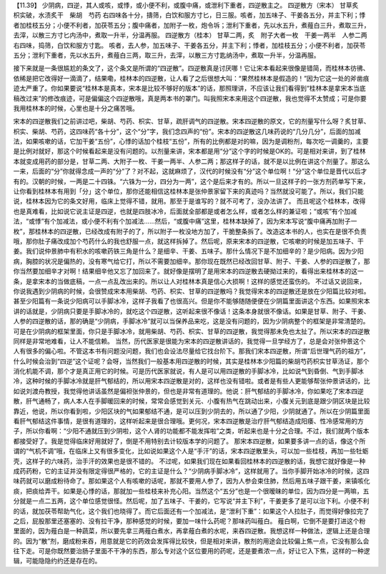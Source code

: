【11.39】  少阴病，四逆，其人或咳，或悸，或小便不利，或腹中痛，或泄利下重者，四逆散主之。
四逆散方（宋本）
甘草炙　枳实破，水渍炙干　柴胡　芍药
右四味各十分，擣筛，白饮和服方寸匕，日三服。咳者，加五味子、干姜各五分，并主下利；悸者加桂枝五分；小便不利者，加茯苓五分；腹中痛者，加附子一枚，炮令坼；泄利下重者，先以水五升，煮薤白三升，煮取三升，去滓，以散三方寸匕内汤中，煮取一升半，分温再服。
四逆散方（桂本）
甘草二两，炙　附子大者一枚　干姜一两半　人参二两
右四味，捣筛，白饮和服方寸匙。
咳者，去人参，加五味子、干姜各五分，并主下利；悸者，加桂枝五分；小便不利者，加茯苓五分；泄利下重者，先以水五升，煮薤白三两，取三升，去滓，以散三方寸匙纳汤中，煮取一升半，分温再服。

接下来就是一条很尴尬的条文了，这个条文是所谓的“四逆散”。四逆散真是讨厌哪！它让宋本看起来很像是错简，而桂林本彷彿、依稀是把它改得好一滴滴了，结果嘞，桂林本的四逆散，让人看了之后很想大叫：“果然桂林本是假造的！”因为它这一处的斧凿痕迹太严重了。你如果要说“桂林本是真本，宋本是比较不够好的版本”的话，那照理讲，不应该让我们看得到“桂林本是拿宋本当底稿改过来”的修改痕迹，可是偏偏这个四逆散哦，真是两本书的罩门。叫我照宋本来用这个四逆散，我也觉得不太赞成；可是你要我用桂林本的时候，心里也是十分之痛苦哦。

宋本的四逆散我们之前讲过吧，柴胡、芍药、枳实、甘草，疏肝调气的四逆散。宋本四逆散的原文，它的剂量写什么呀？炙甘草、枳实、柴胡、芍药，这四味药“各十分”，这个“分”字，我们念四声的“份”。宋本的四逆散这几味药说的“几分几分”，后面的加减法，如果咳嗽的话，它加干姜“五份”，心悸的话加个桂枝“五份”，所有的比例都是对的嘛，因为是调粉剂，每次吃一调羹的，主要是比例对就好，那这个时候看起来是没有问题的。以剂量来讲，宋本都是用“分”这个字的时候是OK的。可是相对来讲，到了桂林本就变成用药的部分是，甘草二两、大附子一枚、干姜一两半、人参二两；那这样子的话，就不是以比例在讲这个剂量了。那这么一来，后面的“分”你就得念成一声的“分”了？对不起，这就麻烦了，汉代的时候没有“分”这个单位啊！“分”这个单位是晋代以后才有的。汉朝的时候，一两是二十四铢。“六铢为一分，四分为一两”，这个是后来才有的。所以一旦这样子的一张方剂药单写下来，让你看到桂林本有用到「分」这个单位，那你还能相信这桂林本是张仲景家留下来的真迹吗？当然就没可能了。所以，我们只能说，桂林本因为它的条文好用，临床上觉得不错，就用。那至于是谁写的？就不可考了，没办法讲了。
而且呢这个桂林本，改得也是真难看，比如说它说主证是四逆，也就是四肢冰冷，后面就全部都是或者怎么样，或者怎么样的兼证啦；“或咳”有个加减法，“或悸”有个加减法，或小便不利有个加减法……然后，“或腹中痛”这里，桂林本缺掉了，因为宋本写说“腹中痛再加附子一枚”，那桂林本的四逆散，已经改成有附子的了，所以附子一枚没地方加了，干脆整条拆了。改造这本书的人，也实在是很不负责哦，那你肚子痛改成加个芍药什么的我也舒服一点，就这样拆掉了。然后呢，原来宋本的四逆散，它咳嗽的时候是加五味子、干姜。我们说仲景肺中有积水的咳嗽药铁三角是什么？是细辛、干姜、五味子。那什么情况下是不加细辛的？是少阳病。因为少阳病，胸腔的状况是偏热的，没有寒气给它打，所以不需要加细辛。那你现在既然已经改回甘草、附子、干姜、人参的四逆散了，那你当然要加细辛才对啊！结果细辛他又忘了加回来了。就好像是摆明了是用宋本的四逆散去硬拗过来的，看得出来桂林本的这一条，是拿宋本的当做底稿，一点一点乱改出来的。所以让人对桂林本真是信心大损啊！这样的感觉还蛮伤的。
不过话又说回来，你说我遇到少阴病的时候，会很赞成宋本用柴胡、芍药、枳实、甘草的四逆散吗？我觉得宋本的四逆散还是放在少阳篇比较对啦。甚至少阳篇有一条说少阳病可以手脚冰冷，这样子我看了也很高兴。但是你不能够随随便便在少阴篇里面讲这个东西。如果照宋本讲的话就是，少阴病只要是手脚冰冷的，就吃这个四逆散，这听起来很不像话！这条本身就很不像话。如果是甘草、附子、干姜、人参的四逆散的话，那的确是“少阴病，手脚冰冷”就可以当保养品来吃，这是没有问题的，因为少阴病整个的框架是非常清楚的。可是在少阴病的框架里面，你只是手脚冰冷，就用柴胡、芍药、枳实、甘草的四逆散，我觉得那未免也太扯了。所以宋本的四逆散同样是非常地难看，让人不能信赖。
当然，历代医家是很能为宋本的四逆散讲话的，我觉得一旦学经方了，总是会对张仲景这个人有很多的偏心啦。不管这本书有问题没问题，我们也会设法尽量给它找台阶下。那我们宋本四逆散，所谓“后世理气药的祖方”，什么时候会治到“四逆”这个证呢？会呀，当然我们一般基本用四逆散的时候，其实是桂林本少阳篇的柴胡芍药枳实甘草汤证，那个消化机能不调，那个才是真正用它的时候。可是历代医家就说，有人是可以用四逆散的手脚冰冷，比如说气到昏倒、气到手脚冰冷，这种时候的手脚冰冷就是肝气郁结的，所以用宋本四逆散是对的，这样也没有错啦。或者是有些人更能够帮张仲景讲话的，比如说刘渡舟教授，我觉得他讲话虽然是偏袒张仲景的，但也是非常有道理的。他说：肝气郁结的手脚冰冷，你如果吃了宋本四逆散，肝气通畅了，病人本人在手脚暖回来的时候，常常会感觉到关元、小腹有热气在跳动出来，小腹关元到底是跟少阴区块是比较靠近，他说，所以你看到啦，少阳区块的气如果郁结不通，是可以压到少阴去的，所以通了少阳，少阴就通了。所以在少阴篇里面看肝气郁结这件事情，是很有道理的，这样听起来是很合理哦。更何况，宋本四逆散是治疗肝气郁结造成阳痿、性冷感常用的方子，所以你看啊：“少阳不通就压到少阴啦，这个人肾的功能都不能发挥啦”之类，听起来也是十分之合理。不过，我们就两个版本都接受好了。我是觉得临床好用就好了，倒是不用特别去计较版本学的问题了。
那宋本四逆散，如果要多讲一点的话，像这个所谓的“气机不调”哦，在临床上又有很多变化，比如说如果这个人是“手汗”的话，宋本四逆散里头，可以加一些桂枝，再加一些牡蛎壳，这样子的六味药，治手汗的效果也是很不错的。
不过呢，如果我们现在如果看回桂林本的四逆散的话，我想它就好像是一种成药药粉，它的主证并没有限定得很严格的，它的主证是什么？“少阴病手脚冰冷”，这样就用了。当你手脚开始冰冷的时候，这四味药就可以磨成粉待命了。那如果这个人有咳嗽的话呢，那就不要用人参了，因为人参会束住肺，然后用五味子跟干姜，来镇咳化痰，把痰给弄干。如果是心悸的话，那就加一些桂枝来补充心阳。当然这个“五分”也是一个很暧昧的单位，因为四分是一两嘛，五分就是一点二五两，这个单位感觉很怪。然后呢，加了五味子、干姜的，它写说“并主下利”，干姜更多了是可以治下利。小便不利的话，就加茯苓帮助气化，这个我们也晓得了。而它后面还有一个加减法，是“泄利下重”：如果这个人拉肚子，而觉得好像拉完了之后，屁股那里还塞塞的、没有拉干净，那种感觉的时候，要加一味什么药呢？那味药叫薤白。
薤白啊，它倒不是要打进这个粉里面的，因为薤白是一种蔬菜，所以要先拿三两薤白煮水，再拿薤白煮的水呢，来吞四逆散。我想这样一种做法，逻辑上还是合理的。因为“散”剂，磨成粉来吞，用意就是它的药效会发挥得比较快，但是相对来讲，散剂的用途会比较偏上焦一点，它没有那么会往下走。可是你既然要治肠子里面不干净的东西，那么专对这个区位要用的药呢，还是要煮浓一点，好让它入下焦，这样的一种逻辑，可能隐隐约约还是存在的。
